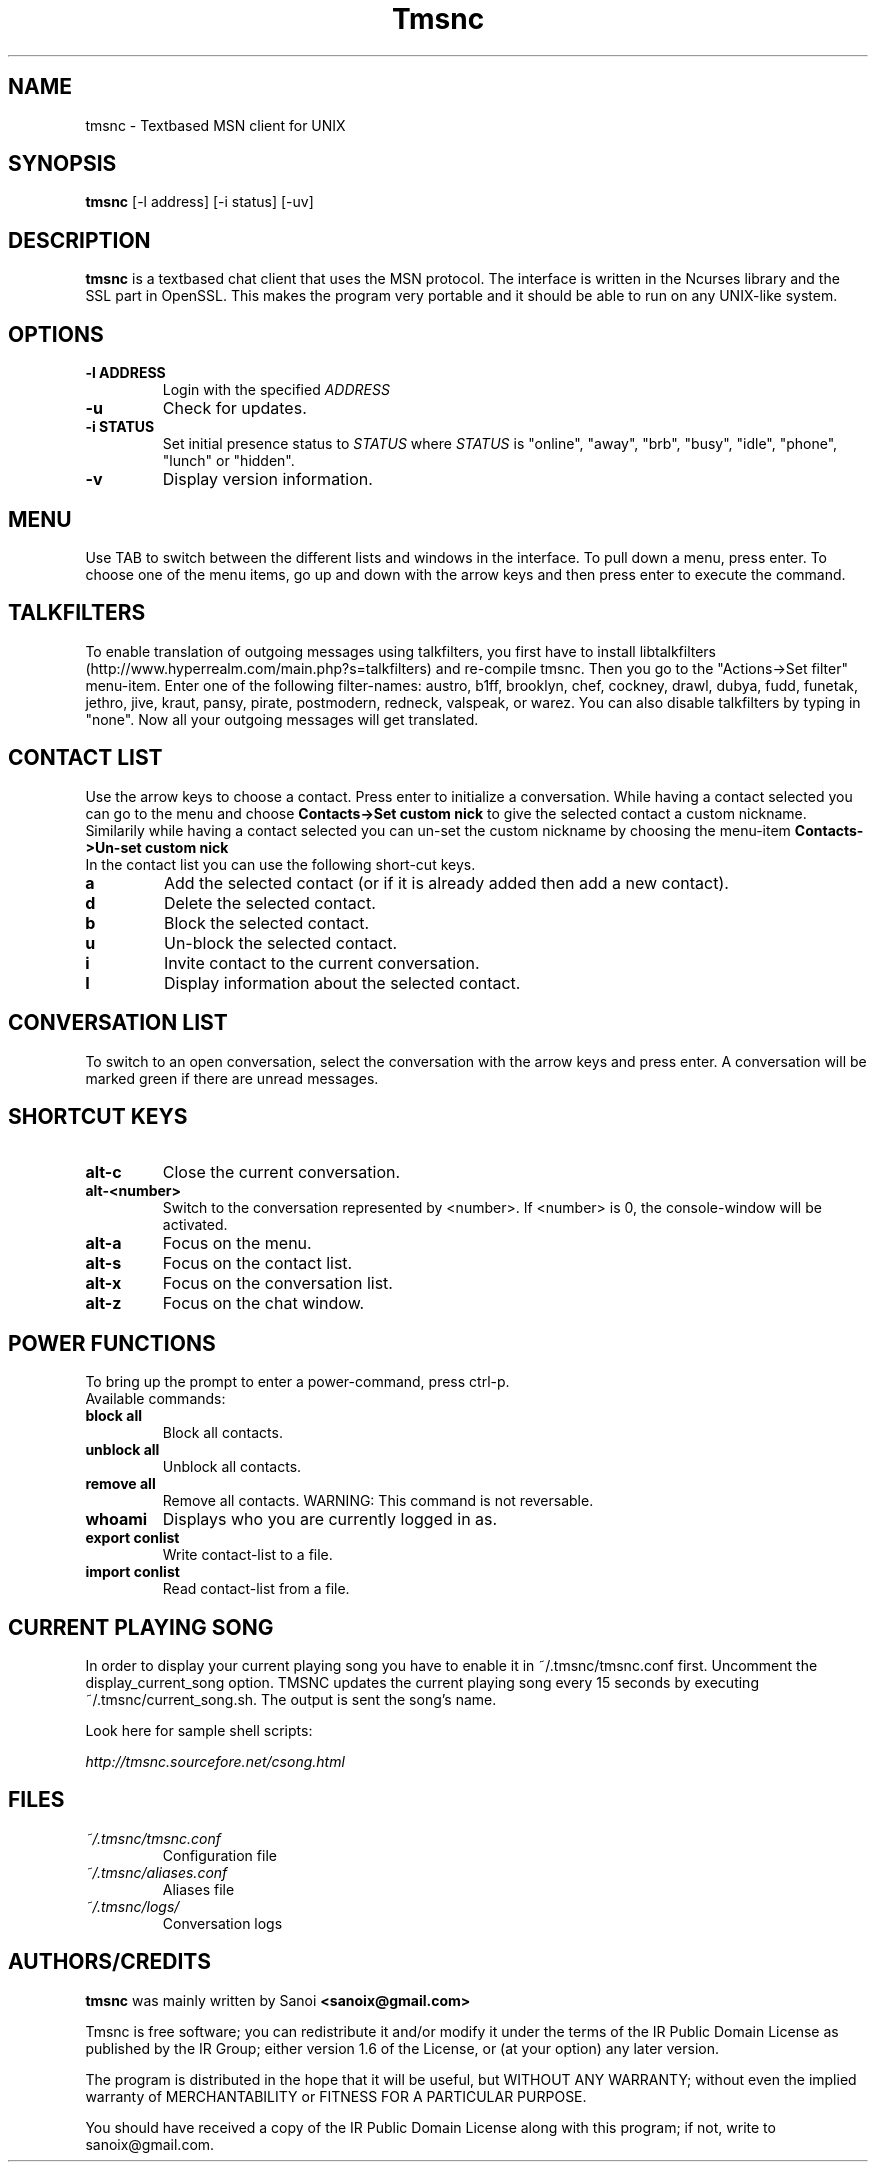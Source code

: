.TH Tmsnc 1 "November 2005" "Texbased MSN Client"
.SH NAME
tmsnc \- Textbased MSN client for UNIX
.SH SYNOPSIS
.B tmsnc
[-l address] [-i status] [-uv]
.SH DESCRIPTION
.B tmsnc
is a textbased chat client that uses the MSN protocol. The interface
is written in the Ncurses library and the SSL part in OpenSSL. This makes
the program very portable and it should be able to run on any UNIX-like system.
.SH OPTIONS
.TP
.BI "\-l ADDRESS"
Login with the specified
.I ADDRESS
.TP
.BI "\-u"
Check for updates.
.TP
.BI "\-i STATUS"
Set initial presence status to
.I STATUS
where
.I STATUS
is "online", "away", "brb", "busy", "idle", "phone", "lunch" or "hidden".   
.TP
.BI "\-v"
Display version information.

.SH MENU
Use TAB to switch between the different lists and windows in the interface.
To pull down a menu, press enter. To choose one of the menu items, go up and down
with the arrow keys and then press enter to execute the command.

.SH TALKFILTERS
To enable translation of outgoing messages using talkfilters, you first have to install
libtalkfilters (http://www.hyperrealm.com/main.php?s=talkfilters) and re-compile tmsnc.
Then you go to the "Actions->Set filter" menu-item. Enter one of the following filter-names:
austro, b1ff, brooklyn, chef, cockney, drawl, dubya, fudd, funetak, jethro, jive, kraut, pansy, 
pirate, postmodern, redneck, valspeak, or warez. You can also disable talkfilters by 
typing in "none". Now all your outgoing messages will get translated.

.SH CONTACT LIST
Use the arrow keys to choose a contact. Press enter to initialize a conversation.
While having a contact selected you can go to the menu and choose
.B Contacts->Set custom nick
to give the selected contact a custom nickname.
Similarily while having a contact selected you can un-set the custom nickname
by choosing the menu-item 
.B Contacts->Un-set custom nick
.
.TP
In the contact list you can use the following short-cut keys.
.TP
.BI "a"
Add the selected contact (or if it is already added then add a new contact).
.TP
.BI "d"
Delete the selected contact.
.TP
.BI "b"
Block the selected contact.
.TP
.BI "u"
Un-block the selected contact.
.TP
.BI "i"
Invite contact to the current conversation.
.TP
.BI "I"
Display information about the selected contact.


.SH CONVERSATION LIST
To switch to an open conversation, select the conversation with the 
arrow keys and press enter. A conversation will be marked green
if there are unread messages.
.SH SHORTCUT KEYS
.TP
.BI "alt-c"
Close the current conversation.
.TP
.BI "alt-<number>"
Switch to the conversation represented by <number>. If <number> is 0,
the console-window will be activated.
.TP
.BI "alt-a"
Focus on the menu.
.TP
.BI "alt-s"
Focus on the contact list.
.TP
.BI "alt-x"
Focus on the conversation list.
.TP
.BI "alt-z"
Focus on the chat window.
.SH POWER FUNCTIONS
To bring up the prompt to enter a power-command, press ctrl-p.
.TP
Available commands:
.TP
.BI "block all"
Block all contacts.
.TP
.BI "unblock all"
Unblock all contacts.
.TP
.BI "remove all"
Remove all contacts. WARNING: This command is not reversable.
.TP
.BI "whoami"
Displays who you are currently logged in as.
.TP
.BI "export conlist"
Write contact-list to a file.
.TP
.BI "import conlist"
Read contact-list from a file.

.SH CURRENT PLAYING SONG
In order to display your current playing song you have to enable it
in ~/.tmsnc/tmsnc.conf first. Uncomment the display_current_song option.
TMSNC updates the current playing song every 15 seconds by executing
~/.tmsnc/current_song.sh. The output is sent the song's name.

Look here for sample shell scripts:
.sp
.I
http://tmsnc.sourcefore.net/csong.html


.SH FILES
.TP
.I ~/.tmsnc/tmsnc.conf
Configuration file
.TP
.I ~/.tmsnc/aliases.conf
Aliases file
.TP
.I ~/.tmsnc/logs/
Conversation logs
.SH AUTHORS/CREDITS
.B tmsnc
was mainly written by Sanoi
.B <sanoix@gmail.com>
.sp
Tmsnc is free software; you can redistribute it and/or modify
it under the terms of the IR Public Domain License as published by
the IR Group; either version 1.6 of the License, or
(at your option) any later version.

The program is distributed in the hope that it will be useful,
but WITHOUT ANY WARRANTY; without even the implied warranty of
MERCHANTABILITY or FITNESS FOR A PARTICULAR PURPOSE.

You should have received a copy of the IR Public Domain License
along with this program; if not, write to sanoix@gmail.com.

